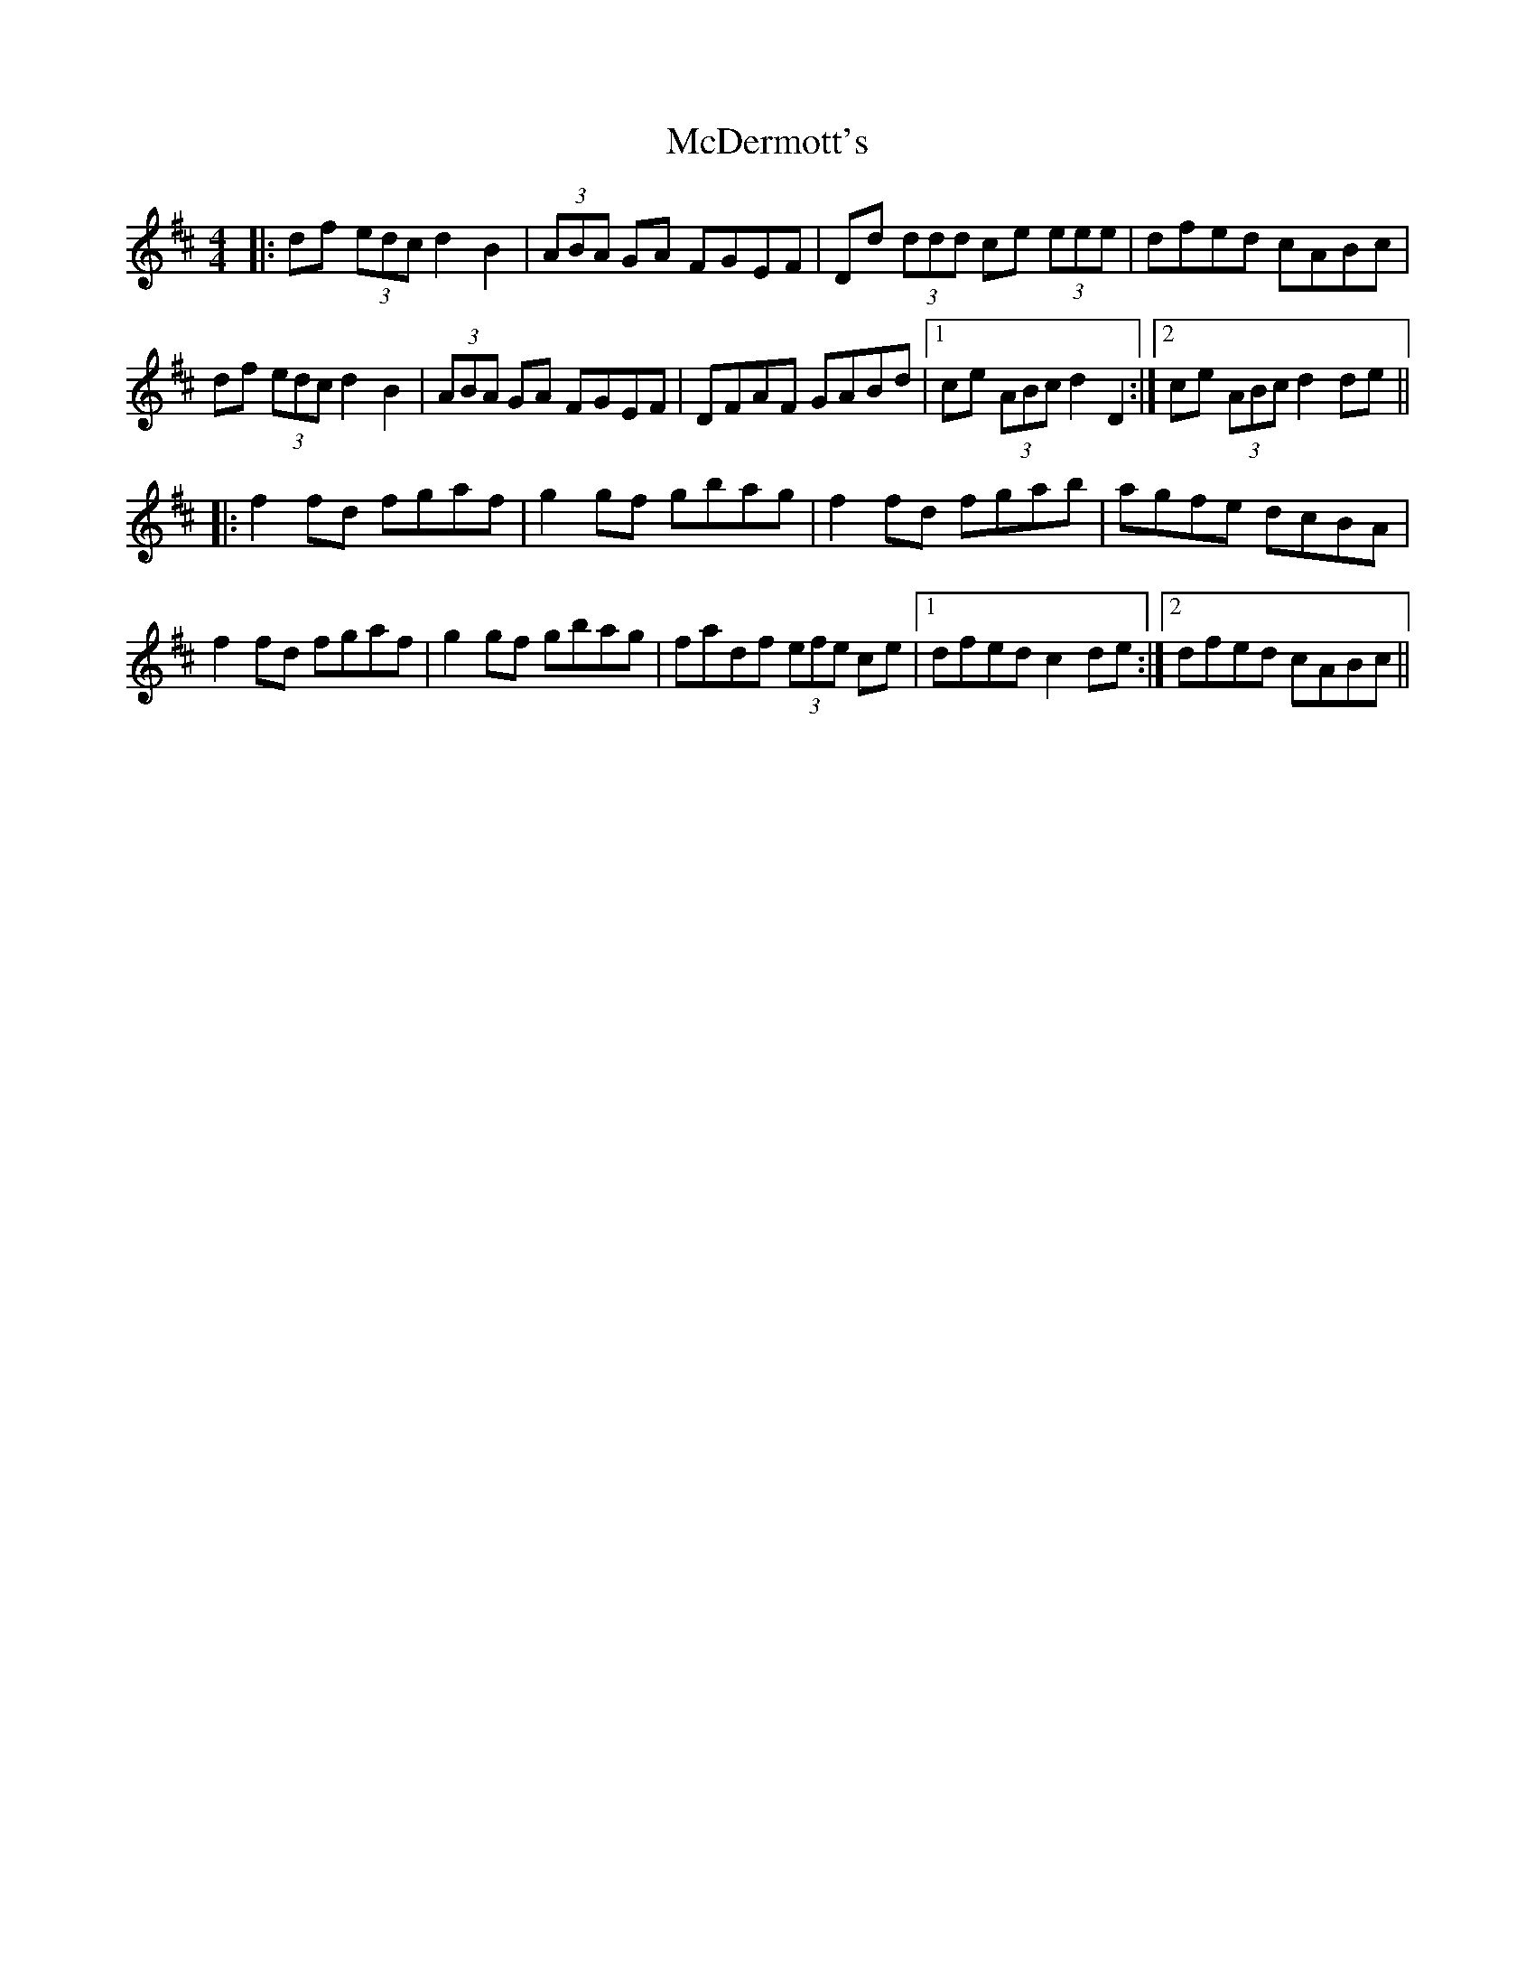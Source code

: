 X: 26077
T: McDermott's
R: hornpipe
M: 4/4
K: Dmajor
|:df (3edc d2B2|(3ABA GA FGEF|Dd (3ddd ce (3eee|dfed cABc|
df (3edc d2B2|(3ABA GA FGEF|DFAF GABd|1 ce (3ABc d2D2:|2 ce (3ABc d2de||
|:f2fd fgaf|g2gf gbag|f2fd fgab|agfe dcBA|
f2fd fgaf|g2gf gbag|fadf (3efe ce|1 dfed c2de:|2 dfed cABc||

